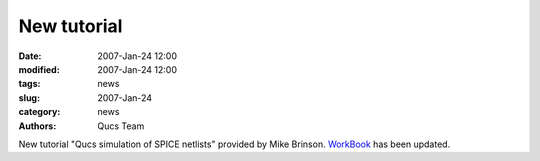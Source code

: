 New tutorial
############

:date: 2007-Jan-24 12:00
:modified: 2007-Jan-24 12:00
:tags: news
:slug: 2007-Jan-24
:category: news
:authors: Qucs Team

New tutorial "Qucs simulation of SPICE netlists" provided by Mike Brinson. WorkBook_ has been updated.

.. _WorkBook: docs.html
